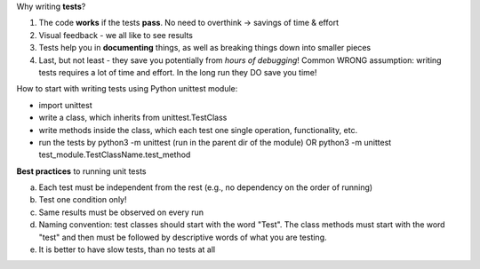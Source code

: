 Why writing **tests**?

1.  The code **works** if the tests **pass**. No need to overthink -> savings of time & effort

2.  Visual feedback - we all like to see results

3.  Tests help you in **documenting** things, as well as breaking things down into smaller pieces

4.  Last, but not least - they save you potentially from *hours of debugging*!
    Common WRONG assumption: writing tests requires a lot of time and effort. In the long run they DO save you time!


How to start with writing tests using Python unittest module:

+ import unittest
+ write a class, which inherits from unittest.TestClass
+ write methods inside the class, which each test one single operation, functionality, etc.
+ run the tests by python3 -m unittest (run in the parent dir of the module)
  OR python3 -m unittest test_module.TestClassName.test_method


**Best practices** to running unit tests

a.  Each test must be independent from the rest (e.g., no dependency on the order of running)

b.  Test one condition only!

c.  Same results must be observed on every run

d.  Naming convention: test classes should start with the word "Test". The class methods must start with the word "test" and then must be followed by descriptive words of what you are testing.

e.  It is better to have slow tests, than no tests at all





